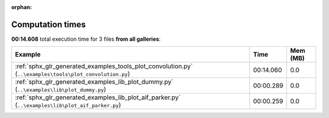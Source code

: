 
:orphan:

.. _sphx_glr_sg_execution_times:


Computation times
=================
**00:14.608** total execution time for 3 files **from all galleries**:

.. container::

  .. raw:: html

    <style scoped>
    <link href="https://cdnjs.cloudflare.com/ajax/libs/twitter-bootstrap/5.3.0/css/bootstrap.min.css" rel="stylesheet" />
    <link href="https://cdn.datatables.net/1.13.6/css/dataTables.bootstrap5.min.css" rel="stylesheet" />
    </style>
    <script src="https://code.jquery.com/jquery-3.7.0.js"></script>
    <script src="https://cdn.datatables.net/1.13.6/js/jquery.dataTables.min.js"></script>
    <script src="https://cdn.datatables.net/1.13.6/js/dataTables.bootstrap5.min.js"></script>
    <script type="text/javascript" class="init">
    $(document).ready( function () {
        $('table.sg-datatable').DataTable({order: [[1, 'desc']]});
    } );
    </script>

  .. list-table::
   :header-rows: 1
   :class: table table-striped sg-datatable

   * - Example
     - Time
     - Mem (MB)
   * - :ref:`sphx_glr_generated_examples_tools_plot_convolution.py` (``..\examples\tools\plot_convolution.py``)
     - 00:14.060
     - 0.0
   * - :ref:`sphx_glr_generated_examples_lib_plot_dummy.py` (``..\examples\lib\plot_dummy.py``)
     - 00:00.289
     - 0.0
   * - :ref:`sphx_glr_generated_examples_lib_plot_aif_parker.py` (``..\examples\lib\plot_aif_parker.py``)
     - 00:00.259
     - 0.0
